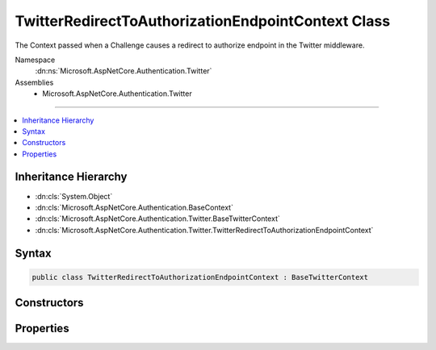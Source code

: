 

TwitterRedirectToAuthorizationEndpointContext Class
===================================================






The Context passed when a Challenge causes a redirect to authorize endpoint in the Twitter middleware.


Namespace
    :dn:ns:`Microsoft.AspNetCore.Authentication.Twitter`
Assemblies
    * Microsoft.AspNetCore.Authentication.Twitter

----

.. contents::
   :local:



Inheritance Hierarchy
---------------------


* :dn:cls:`System.Object`
* :dn:cls:`Microsoft.AspNetCore.Authentication.BaseContext`
* :dn:cls:`Microsoft.AspNetCore.Authentication.Twitter.BaseTwitterContext`
* :dn:cls:`Microsoft.AspNetCore.Authentication.Twitter.TwitterRedirectToAuthorizationEndpointContext`








Syntax
------

.. code-block:: csharp

    public class TwitterRedirectToAuthorizationEndpointContext : BaseTwitterContext








.. dn:class:: Microsoft.AspNetCore.Authentication.Twitter.TwitterRedirectToAuthorizationEndpointContext
    :hidden:

.. dn:class:: Microsoft.AspNetCore.Authentication.Twitter.TwitterRedirectToAuthorizationEndpointContext

Constructors
------------

.. dn:class:: Microsoft.AspNetCore.Authentication.Twitter.TwitterRedirectToAuthorizationEndpointContext
    :noindex:
    :hidden:

    
    .. dn:constructor:: Microsoft.AspNetCore.Authentication.Twitter.TwitterRedirectToAuthorizationEndpointContext.TwitterRedirectToAuthorizationEndpointContext(Microsoft.AspNetCore.Http.HttpContext, Microsoft.AspNetCore.Builder.TwitterOptions, Microsoft.AspNetCore.Http.Authentication.AuthenticationProperties, System.String)
    
        
    
        
        Creates a new context object.
    
        
    
        
        :param context: The HTTP request context.
        
        :type context: Microsoft.AspNetCore.Http.HttpContext
    
        
        :param options: The Twitter middleware options.
        
        :type options: Microsoft.AspNetCore.Builder.TwitterOptions
    
        
        :param properties: The authentication properties of the challenge.
        
        :type properties: Microsoft.AspNetCore.Http.Authentication.AuthenticationProperties
    
        
        :param redirectUri: The initial redirect URI.
        
        :type redirectUri: System.String
    
        
        .. code-block:: csharp
    
            public TwitterRedirectToAuthorizationEndpointContext(HttpContext context, TwitterOptions options, AuthenticationProperties properties, string redirectUri)
    

Properties
----------

.. dn:class:: Microsoft.AspNetCore.Authentication.Twitter.TwitterRedirectToAuthorizationEndpointContext
    :noindex:
    :hidden:

    
    .. dn:property:: Microsoft.AspNetCore.Authentication.Twitter.TwitterRedirectToAuthorizationEndpointContext.Properties
    
        
    
        
        Gets the authentication properties of the challenge.
    
        
        :rtype: Microsoft.AspNetCore.Http.Authentication.AuthenticationProperties
    
        
        .. code-block:: csharp
    
            public AuthenticationProperties Properties { get; }
    
    .. dn:property:: Microsoft.AspNetCore.Authentication.Twitter.TwitterRedirectToAuthorizationEndpointContext.RedirectUri
    
        
    
        
        Gets the URI used for the redirect operation.
    
        
        :rtype: System.String
    
        
        .. code-block:: csharp
    
            public string RedirectUri { get; }
    

